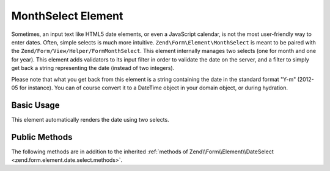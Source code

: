 .. _zend.form.element.month.select:

MonthSelect Element
------------

Sometimes, an input text like HTML5 date elements, or even a JavaScript calendar, is not the most user-friendly way to enter dates. Often, simple selects is much more intuitive. ``Zend\Form\Element\MonthSelect`` is meant to be paired with the ``Zend/Form/View/Helper/FormMonthSelect``. This element internally manages two selects (one for month and one for year). This element adds validators to its input filter in order to validate the date on the server, and a filter to simply get back a string representing the date (instead of two integers).

Please note that what you get back from this element is a string containing the date in the standard format "Y-m" (2012-05 for instance). You can of course convert it to a DateTime object in your domain object, or during hydration.

.. _zend.form.element.month.select.usage:

Basic Usage
^^^^^^^^^^^

This element automatically renders the date using two selects.

.. code-block:: php
   :linenos:

   use Zend\Form\Element;
   use Zend\Form\Form;

   $date = new Element\DateSelect(‘date-begin);
   $date
       ->setLabel(‘When did you begin your job ?’)
       ->setMinYear(1970)
       ->setMaxYear(2012);

   $form = new Form('my-form');
   $form->add($date);

.. _zend.form.element.month.select.methods:

Public Methods
^^^^^^^^^^^^^^

The following methods are in addition to the inherited :ref:`methods of Zend\\Form\\Element\\DateSelect
<zend.form.element.date.select.methods>`.

.. function:: getInputSpecification()
   :noindex:

   Returns a input filter specification, which includes ``Zend\Filter\Callback`` (that converts the three selects value to a standard string with format « Y-m ».
   
   Returns array
